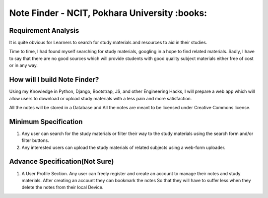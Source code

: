 **********************************************
Note Finder - NCIT, Pokhara University :books:
**********************************************

Requirement Analysis
====================
It is quite obvious for Learners to search for study materials and resources to aid in their studies.

Time to time, I had found myself searching for study materials, googling in a hope to find related materials. Sadly, I have to say that there are no good sources which will provide students with good quality subject materials either free of cost or in any way.


How will I build Note Finder?
==============================
Using my Knowledge in Python, Django, Bootstrap, JS, and other Engineering Hacks, I will prepare a web app which will allow users to download or upload study materials with a less pain and more satisfaction.

All the notes will be stored in a Database and All the notes are meant to be licensed under Creative Commons license.

Minimum Specification
=====================
1. Any user can search for the study materials or filter their way to the study materials using the search form and/or filter buttons.
2. Any interested users can upload the study materials of related subjects using a web-form uploader.
   

Advance Specification(Not Sure)
===============================
1. A User Profile Section. Any user can freely register and create an account to manage their notes and study materials. After creating an account they can bookmark the notes So that they will have to suffer less when they delete the notes from their local Device.
